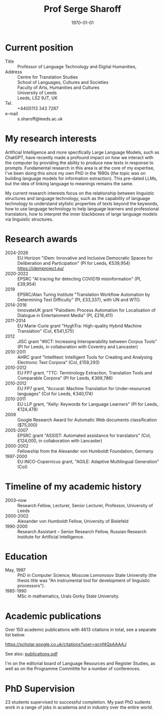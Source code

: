 #+TITLE: Prof Serge Sharoff
#+AUTHOR: 
#+DATE: \today
# +LATEX_HEADER: \usepackage{standard}
#+LATEX_HEADER: \usepackage{times}
#+LATEX_HEADER: \usepackage{fullpage}
#+LATEX_HEADER: \usepackage{eurosym}


* Current position
  :PROPERTIES:
  :CUSTOM_ID: current-position
  :CLASS: unnumbered
  :END:
- Title :: Professor of Language Technology and Digital Humanities,
- Address :: Centre for Translation Studies\\
  School of Languages, Cultures and Societies\\
  Faculty of Arts, Humanities and Cultures\\
  University of Leeds\\
  Leeds, LS2 9JT, UK
- Tel. :: +44(0)113 343 7287
- e-mail :: s.sharoff@leeds.ac.uk

* My research interests
Artificial Intelligence and more specifically Large Language Models,
such as ChatGPT, have recently made a profound impact on how we
interact with the computer by providing the ability to produce new
texts in response to prompts. Fundamental research in this area is at
the core of my expertise, I've been doing this since my own PhD in the
1990s (the topic was on building language models for information
extraction). This pre-dated LLMs, but the idea of linking language to
meanings remains the same.

My current research interests focus on the relationship between linguistic structures and language technology, such as the capability of language technology to understand stylistic properties of texts beyond the keywords, how to use language technology to help language learners and professional translators, how to interpret the inner blackboxes of large language models via linguistic structures.

* Research awards
  :PROPERTIES:
  :CUSTOM_ID: research-awards
  :CLASS: unnumbered
  :END:
- 2024-2026 :: EU Horizon "iDem: Innovative and Inclusive Democratic Spaces for Deliberation and Participation" (PI for Leeds, €539,954) https://idemproject.eu/
- 2020-2022 :: EPSRC "AI tracing for detecting COVID19 misinformation" (PI, £39,954)
- 2019 :: EPSRC/Alan Turing Institute "Translation Workflow Automation by Determining Text Difficulty" (PI, £33,337), with UN and WTO.
- 2014-2016 :: InnovateUK grant "Palodiem: Process Automation for Localisation of Dialogue in Entertainment Media" (PI, £216,411)
- 2011-2014 :: EU Marie-Curie grant "HyghTra: High-quality Hybrid Machine Translation" (CoI, €541,575)
- 2012 :: JISC grant "#IICT: Increasing Interoperability between Corpus Tools" (PI for Leeds, in collaboration with Coventry and Lancaster)
- 2010-2011 :: AHRC grant "Intellitext: Intelligent Tools for Creating and Analysing Electronic Text Corpora" (CoI, £159,293)
- 2010-2012 :: EU FP7 grant, "TTC: Terminology Extraction, Translation Tools and Comparable Corpora" (PI for Leeds, €369,786)
- 2010-2012 :: EU FP7 grant, "Accurat: Machine Translation for Under-resourced languages" (CoI for Leeds, €340,174)
- 2010-2011 :: EU LLP grant, "Kelly: Keywords for Language Learners" (PI for Leeds, €124,478)
- 2009 :: Google Research Award for Automatic Web documents classification ($75,000)
- 2005-2007 :: EPSRC grant "ASSIST: Automated assistance for translators" (CoI, £124,000, in collaboration with Lancaster)
- 2000-2002 :: Fellowship from the Alexander von Humboldt Foundation, Germany
- 1997-2000 :: EU INCO-Copernicus grant, "AGILE: Adaptive Multilingual Generation" (CoI)

* Timeline of my academic history
  :PROPERTIES:
  :CUSTOM_ID: timeline-of-my-academic-history
  :CLASS: unnumbered
  :END:
- 2003--now :: Research Fellow, Lecturer, Senior Lecturer, Professor,
  University of Leeds
- 2000-2002 :: Alexander von Humboldt Fellow, University of Bielefeld
- 1990-2000 :: Research Assistant -- Senior Research Fellow, Russian
  Research Institute for Artificial Intelligence.
# - 1994-1998 :: Freelance translator (mostly for the Russian Patent
#   Office).

* Education
  :PROPERTIES:
  :CUSTOM_ID: education
  :CLASS: unnumbered
  :END:
- May, 1997 :: PhD in Computer Science, Moscow Lomonosov State
  University (the thesis title was "An instrumental tool for development
  of linguistic processors").
- 1985-1990 :: MSc in mathematics, Urals Gorky State University.

* Academic publications
  :PROPERTIES:
  :CUSTOM_ID: academic-publications
  :CLASS: unnumbered
  :END:
Over 150 academic publications with 4613 citations in total, see a separate list below.

[[https://scholar.google.co.uk/citations?user=qcnf4QsAAAAJ]]

See also: [[./publications.pdf][publications.pdf]]

I'm on the editorial board of Language Resources and Register Studies, as well as on the Programme Committte for a number of conferences.

* PhD Supervision

  23 students supervised to successful completion. My past PhD sudents work in a range of jobs in academia and in industry over the entire world.

** COMMENT Invited presentations
   :PROPERTIES:
   :CUSTOM_ID: invited-presentations
   :CLASS: unnumbered
   :END:
*** Keynote
    :PROPERTIES:
    :CUSTOM_ID: keynote
    :CLASS: unnumbered
    :END:
- May 2017 :: Russian Computational Linguistics Conference, Moscow, 400
  participants.

- April 2017 :: Balto-Slavonic Natural Language Processing, Valencia, 40
  participants.

- March 2015 :: British Council symposium on Developing Linguistics in
  South Asia, Islamabad, 80 participants.

*** Invited
    :PROPERTIES:
    :CUSTOM_ID: invited
    :CLASS: unnumbered
    :END:
- October 2016 :: Translating Europe Forum, organised by the European
  Commission, Brussels, 600 participants.

- November 2012 :: Translating and the Computer, London, 150
  participants.

- September 2012 :: Translation and Interpreting Panel at the British
  Association for Applied Linguistics Conference, 70 participants.

- April, 2011 :: Microsoft Research Summit, Paris, 300 participants.

* COMMENT Language experience
  :PROPERTIES:
  :CUSTOM_ID: language-experience
  :CLASS: unnumbered
  :END:
Russian (native), English (fluent), German (advanced), Chinese (reading
knowledge), French (intermediate).

Reviewing for conferences:

- ACL :: Meeting for the Association of Computational Linguistics

- COLING :: International Conference on Computational Linguistics

- EACL :: the European ACL Conference

- EMNLP :: Empirical Methods in Natural Language Processing

- CICLING :: Conference on Computational Linguistics

- Corpus :: Corpus Linguistics Conference

- BUCC :: Building and Using Comparable Corpora

- BEA :: Innovative Use of NLP for Building Educational Applications

- HyTra :: Hybrid MT

- Dialogue :: Russian Conference on Computational Linguistics

- VarDial :: Applying NLP Tools to Similar Languages, Varieties and
  Dialects

- MWE :: Multiword expressions

- BSNLP :: Balto-Slavic NLP

Reviewing for journals

- CL :: Computational Linguistics

- JNLE :: Journal of Natural Language Engineering

- MT :: Machine Translation

- LREV :: Language Resources and Evaluation

- JEL :: Journal of English Linguistics

The editorial board member for TC3 (Translation, Computation, Corpora,
Cognition) and Register Studies.

External examiner for PhDs in the universities of: York (2012), Basque
Country (2014), Lancaster (2015), Faisalabad (2015), Tel Aviv (2016),
Bologna (2018).
